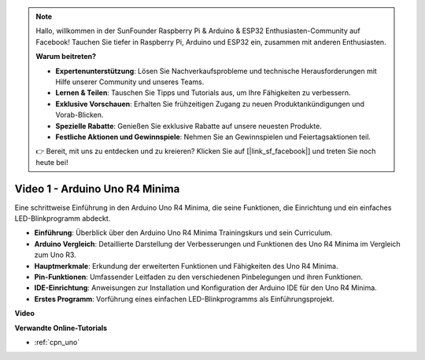 .. note::

    Hallo, willkommen in der SunFounder Raspberry Pi & Arduino & ESP32 Enthusiasten-Community auf Facebook! Tauchen Sie tiefer in Raspberry Pi, Arduino und ESP32 ein, zusammen mit anderen Enthusiasten.

    **Warum beitreten?**

    - **Expertenunterstützung**: Lösen Sie Nachverkaufsprobleme und technische Herausforderungen mit Hilfe unserer Community und unseres Teams.
    - **Lernen & Teilen**: Tauschen Sie Tipps und Tutorials aus, um Ihre Fähigkeiten zu verbessern.
    - **Exklusive Vorschauen**: Erhalten Sie frühzeitigen Zugang zu neuen Produktankündigungen und Vorab-Blicken.
    - **Spezielle Rabatte**: Genießen Sie exklusive Rabatte auf unsere neuesten Produkte.
    - **Festliche Aktionen und Gewinnspiele**: Nehmen Sie an Gewinnspielen und Feiertagsaktionen teil.

    👉 Bereit, mit uns zu entdecken und zu kreieren? Klicken Sie auf [|link_sf_facebook|] und treten Sie noch heute bei!

Video 1 - Arduino Uno R4 Minima
==================================

Eine schrittweise Einführung in den Arduino Uno R4 Minima, die seine Funktionen, die Einrichtung und ein einfaches LED-Blinkprogramm abdeckt.

* **Einführung**: Überblick über den Arduino Uno R4 Minima Trainingskurs und sein Curriculum.
* **Arduino Vergleich**: Detaillierte Darstellung der Verbesserungen und Funktionen des Uno R4 Minima im Vergleich zum Uno R3.
* **Hauptmerkmale**: Erkundung der erweiterten Funktionen und Fähigkeiten des Uno R4 Minima.
* **Pin-Funktionen**: Umfassender Leitfaden zu den verschiedenen Pinbelegungen und ihren Funktionen.
* **IDE-Einrichtung**: Anweisungen zur Installation und Konfiguration der Arduino IDE für den Uno R4 Minima.
* **Erstes Programm**: Vorführung eines einfachen LED-Blinkprogramms als Einführungsprojekt.

**Video**

.. raw:: html

    <iframe width="600" height="400" src="https://www.youtube.com/embed/qOREtvVVXGE?si=J05Wf4jf8fiG34hG" title="YouTube video player" frameborder="0" allow="accelerometer; autoplay; clipboard-write; encrypted-media; gyroscope; picture-in-picture; web-share" allowfullscreen></iframe>

    <br/><br/>

**Verwandte Online-Tutorials**

* :ref:`cpn_uno`

